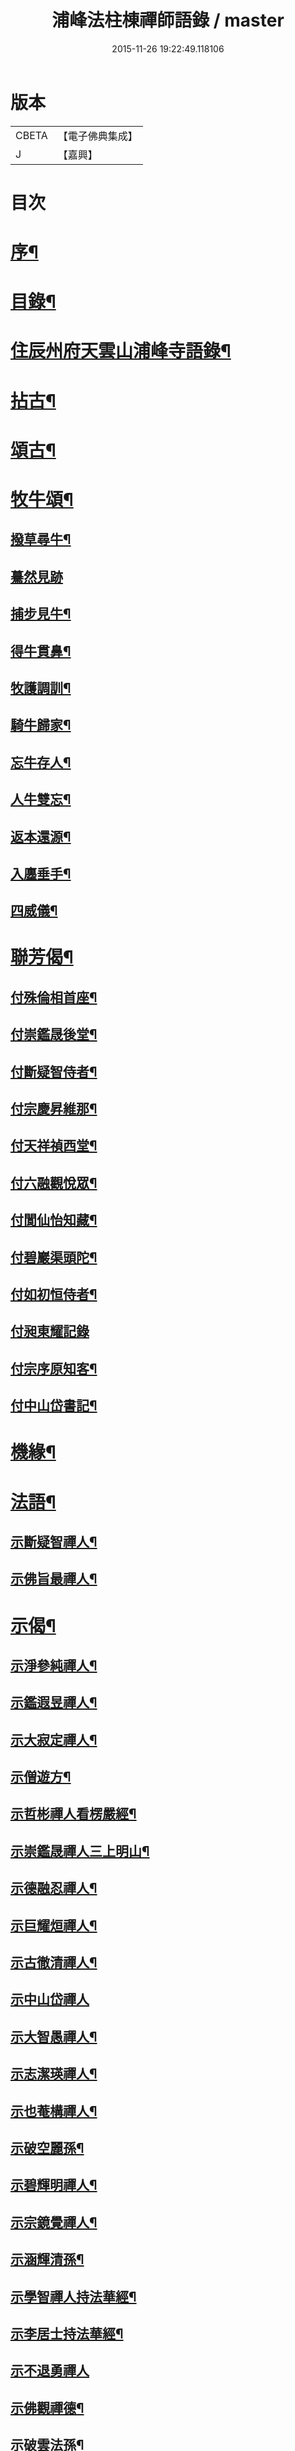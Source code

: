 #+TITLE: 浦峰法柱棟禪師語錄 / master
#+DATE: 2015-11-26 19:22:49.118106
* 版本
 |     CBETA|【電子佛典集成】|
 |         J|【嘉興】    |

* 目次
* [[file:KR6q0525_001.txt::001-0785a2][序¶]]
* [[file:KR6q0525_001.txt::0785c2][目錄¶]]
* [[file:KR6q0525_001.txt::0786a4][住辰州府天雲山浦峰寺語錄¶]]
* [[file:KR6q0525_001.txt::0787b10][拈古¶]]
* [[file:KR6q0525_001.txt::0788b2][頌古¶]]
* [[file:KR6q0525_001.txt::0789c27][牧牛頌¶]]
** [[file:KR6q0525_001.txt::0789c28][撥草尋牛¶]]
** [[file:KR6q0525_001.txt::0789c30][驀然見跡]]
** [[file:KR6q0525_001.txt::0790a4][捕步見牛¶]]
** [[file:KR6q0525_001.txt::0790a7][得牛貫鼻¶]]
** [[file:KR6q0525_001.txt::0790a10][牧護調訓¶]]
** [[file:KR6q0525_001.txt::0790a13][騎牛歸家¶]]
** [[file:KR6q0525_001.txt::0790a16][忘牛存人¶]]
** [[file:KR6q0525_001.txt::0790a19][人牛雙忘¶]]
** [[file:KR6q0525_001.txt::0790a22][返本還源¶]]
** [[file:KR6q0525_001.txt::0790a25][入廛垂手¶]]
** [[file:KR6q0525_001.txt::0790a28][四威儀¶]]
* [[file:KR6q0525_001.txt::0790b3][聯芳偈¶]]
** [[file:KR6q0525_001.txt::0790b4][付殊倫相首座¶]]
** [[file:KR6q0525_001.txt::0790b7][付崇鑑晟後堂¶]]
** [[file:KR6q0525_001.txt::0790b10][付斷疑智侍者¶]]
** [[file:KR6q0525_001.txt::0790b13][付宗慶昇維那¶]]
** [[file:KR6q0525_001.txt::0790b16][付天祥禎西堂¶]]
** [[file:KR6q0525_001.txt::0790b19][付六融觀悅眾¶]]
** [[file:KR6q0525_001.txt::0790b22][付閬仙怡知藏¶]]
** [[file:KR6q0525_001.txt::0790b25][付碧巖渠頭陀¶]]
** [[file:KR6q0525_001.txt::0790b28][付如初恒侍者¶]]
** [[file:KR6q0525_001.txt::0790b30][付昶東耀記錄]]
** [[file:KR6q0525_001.txt::0790c4][付宗序原知客¶]]
** [[file:KR6q0525_001.txt::0790c7][付中山岱書記¶]]
* [[file:KR6q0525_002.txt::002-0791a4][機緣¶]]
* [[file:KR6q0525_002.txt::002-0791a20][法語¶]]
** [[file:KR6q0525_002.txt::002-0791a21][示斷疑智禪人¶]]
** [[file:KR6q0525_002.txt::002-0791a27][示佛旨最禪人¶]]
* [[file:KR6q0525_002.txt::0791b3][示偈¶]]
** [[file:KR6q0525_002.txt::0791b4][示淨參純禪人¶]]
** [[file:KR6q0525_002.txt::0791b7][示鑑遐昱禪人¶]]
** [[file:KR6q0525_002.txt::0791b10][示大寂定禪人¶]]
** [[file:KR6q0525_002.txt::0791b13][示僧遊方¶]]
** [[file:KR6q0525_002.txt::0791b16][示哲彬禪人看楞嚴經¶]]
** [[file:KR6q0525_002.txt::0791b19][示崇鑑晟禪人三上明山¶]]
** [[file:KR6q0525_002.txt::0791b22][示德融忍禪人¶]]
** [[file:KR6q0525_002.txt::0791b25][示巨耀烜禪人¶]]
** [[file:KR6q0525_002.txt::0791b28][示古徹清禪人¶]]
** [[file:KR6q0525_002.txt::0791b30][示中山岱禪人]]
** [[file:KR6q0525_002.txt::0791c4][示大智愚禪人¶]]
** [[file:KR6q0525_002.txt::0791c7][示志潔瑛禪人¶]]
** [[file:KR6q0525_002.txt::0791c10][示也菴構禪人¶]]
** [[file:KR6q0525_002.txt::0791c13][示破空麗孫¶]]
** [[file:KR6q0525_002.txt::0791c16][示碧輝明禪人¶]]
** [[file:KR6q0525_002.txt::0791c19][示宗鏡覺禪人¶]]
** [[file:KR6q0525_002.txt::0791c22][示涵輝清孫¶]]
** [[file:KR6q0525_002.txt::0791c25][示學智禪人持法華經¶]]
** [[file:KR6q0525_002.txt::0791c28][示李居士持法華經¶]]
** [[file:KR6q0525_002.txt::0791c30][示不退勇禪人]]
** [[file:KR6q0525_002.txt::0792a4][示佛觀禪德¶]]
** [[file:KR6q0525_002.txt::0792a7][示破雲法孫¶]]
** [[file:KR6q0525_002.txt::0792a10][示恒杲霖禪德¶]]
** [[file:KR6q0525_002.txt::0792a13][示恒高輝禪德¶]]
** [[file:KR6q0525_002.txt::0792a16][示靈璧文禪人¶]]
** [[file:KR6q0525_002.txt::0792a19][示智潭池沙彌¶]]
** [[file:KR6q0525_002.txt::0792a22][示大賢尼¶]]
** [[file:KR6q0525_002.txt::0792a25][示碩菴俊孫¶]]
** [[file:KR6q0525_002.txt::0792a28][示碧峰舁孫¶]]
** [[file:KR6q0525_002.txt::0792a30][示慶生芳孫]]
** [[file:KR6q0525_002.txt::0792b4][示美菴彥孫¶]]
** [[file:KR6q0525_002.txt::0792b7][示旭菴暉孫¶]]
** [[file:KR6q0525_002.txt::0792b10][示印文策典座¶]]
** [[file:KR6q0525_002.txt::0792b13][示佛果王居士¶]]
** [[file:KR6q0525_002.txt::0792b16][示堪輿朱居士¶]]
** [[file:KR6q0525_002.txt::0792b19][示裁縫張朝銓¶]]
** [[file:KR6q0525_002.txt::0792b22][壽良臣姚居士¶]]
** [[file:KR6q0525_002.txt::0792b25][壽賓實姚居士¶]]
** [[file:KR6q0525_002.txt::0792b28][壽佛演法大德¶]]
** [[file:KR6q0525_002.txt::0792b30][贈天祥禎長老]]
** [[file:KR6q0525_002.txt::0792c4][贈碧巖渠長老¶]]
** [[file:KR6q0525_002.txt::0792c7][送秩臣姚學彥赴試¶]]
** [[file:KR6q0525_002.txt::0792c10][秋日登大朝山訪淨光老宿¶]]
** [[file:KR6q0525_002.txt::0792c13][偕人龍唐文學坐敘次韻¶]]
** [[file:KR6q0525_002.txt::0792c16][送尚玉姚文學¶]]
** [[file:KR6q0525_002.txt::0792c19][祈雨拈香口占¶]]
** [[file:KR6q0525_002.txt::0792c22][師瘧疾口占¶]]
** [[file:KR6q0525_002.txt::0792c25][黔陽邑大綸向文學再晤次韻¶]]
** [[file:KR6q0525_002.txt::0792c28][春日野朢¶]]
** [[file:KR6q0525_002.txt::0792c30][夜坐閱指月錄]]
** [[file:KR6q0525_002.txt::0793a4][山堂閒坐三首¶]]
** [[file:KR6q0525_002.txt::0793a11][葵花¶]]
** [[file:KR6q0525_002.txt::0793a14][懷友¶]]
** [[file:KR6q0525_002.txt::0793a17][詠竹四首¶]]
** [[file:KR6q0525_002.txt::0793a26][雨後野眺¶]]
** [[file:KR6q0525_002.txt::0793a28][雨中朢鴈塔寺¶]]
** [[file:KR6q0525_002.txt::0793a30][宿香山寺¶]]
** [[file:KR6q0525_002.txt::0793b2][贈如初上座¶]]
* [[file:KR6q0525_002.txt::0793b4][雜偈¶]]
** [[file:KR6q0525_002.txt::0793b5][山居十三首¶]]
** [[file:KR6q0525_002.txt::0793c15][登明山寶頂¶]]
** [[file:KR6q0525_002.txt::0793c19][明山與友人夜坐惜別¶]]
** [[file:KR6q0525_002.txt::0793c23][除夕¶]]
** [[file:KR6q0525_002.txt::0793c27][元旦發筆¶]]
** [[file:KR6q0525_002.txt::0793c30][春日尋芳]]
** [[file:KR6q0525_002.txt::0794a5][題浦峰寺¶]]
** [[file:KR6q0525_002.txt::0794a9][參禪偈¶]]
** [[file:KR6q0525_002.txt::0794a13][麻陽邑侯陳公過訪次韻¶]]
** [[file:KR6q0525_002.txt::0794a17][贈宗慶昇上座¶]]
** [[file:KR6q0525_002.txt::0794a21][午日二首¶]]
** [[file:KR6q0525_002.txt::0794a28][芭蕉¶]]
** [[file:KR6q0525_002.txt::0794b2][代友人一律¶]]
** [[file:KR6q0525_002.txt::0794b6][中秋¶]]
** [[file:KR6q0525_002.txt::0794b10][暮秋有感¶]]
** [[file:KR6q0525_002.txt::0794b14][代僧答文友¶]]
** [[file:KR6q0525_002.txt::0794b17][贈隱者¶]]
** [[file:KR6q0525_002.txt::0794b20][象山值雪¶]]
** [[file:KR6q0525_002.txt::0794b23][舟中有感¶]]
** [[file:KR6q0525_002.txt::0794b26][宿玄武宮¶]]
** [[file:KR6q0525_002.txt::0794b29][重經青蓮菴¶]]
** [[file:KR6q0525_002.txt::0794c2][中秋¶]]
** [[file:KR6q0525_002.txt::0794c5][菊花¶]]
** [[file:KR6q0525_002.txt::0794c8][贈隱者¶]]
** [[file:KR6q0525_002.txt::0794c11][春日送別友人¶]]
** [[file:KR6q0525_002.txt::0794c14][春日雨霽¶]]
** [[file:KR6q0525_002.txt::0794c17][春夜坐¶]]
** [[file:KR6q0525_002.txt::0794c20][客中阻雨¶]]
** [[file:KR6q0525_002.txt::0794c23][春日喜晴¶]]
** [[file:KR6q0525_002.txt::0794c26][獨坐有懷寄黃居士¶]]
** [[file:KR6q0525_002.txt::0794c29][夏日寓天龍山¶]]
* [[file:KR6q0525_002.txt::0795a1][讚]]
** [[file:KR6q0525_002.txt::0795a2][自雕布袋羅漢像讚¶]]
** [[file:KR6q0525_002.txt::0795a5][雙桂破山明祖像讚¶]]
** [[file:KR6q0525_002.txt::0795a9][自讚¶]]
* [[file:KR6q0525_002.txt::0795a15][書問¶]]
** [[file:KR6q0525_002.txt::0795a16][謝瀘谿邑侯吳公啟¶]]
** [[file:KR6q0525_002.txt::0795a28][復僧書¶]]
** [[file:KR6q0525_002.txt::0795b9][重修浦峰寺序¶]]
** [[file:KR6q0525_002.txt::0795b25][募修普同塔緣引¶]]
* [[file:KR6q0525_002.txt::0795b30][佛事]]
** [[file:KR6q0525_002.txt::0795c2][為鐵腳禪德起龕舉火¶]]
** [[file:KR6q0525_002.txt::0795c8][為送拂塵老宿入塔¶]]
** [[file:KR6q0525_002.txt::0795c13][為拙之大德起龕下火¶]]
* [[file:KR6q0525_002.txt::0795c19][法派¶]]
* [[file:KR6q0525_002.txt::0795c21][行狀¶]]
* 卷
** [[file:KR6q0525_001.txt][浦峰法柱棟禪師語錄 1]]
** [[file:KR6q0525_002.txt][浦峰法柱棟禪師語錄 2]]
